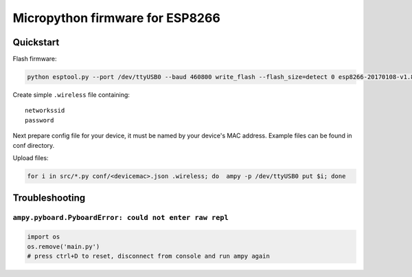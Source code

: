 ================================
Micropython firmware for ESP8266
================================

Quickstart
==========

Flash firmware:

.. code-block:: bash

    python esptool.py --port /dev/ttyUSB0 --baud 460800 write_flash --flash_size=detect 0 esp8266-20170108-v1.8.7.bin

Create simple ``.wireless`` file containing:

::

    networkssid
    password

Next prepare config file for your device, it must be named by your device's
MAC address. Example files can be found in conf directory.

Upload files:

.. code-block:: bash

    for i in src/*.py conf/<devicemac>.json .wireless; do  ampy -p /dev/ttyUSB0 put $i; done

Troubleshooting
===============

``ampy.pyboard.PyboardError: could not enter raw repl``
-------------------------------------------------------
.. code-block:: bash

    import os
    os.remove('main.py')
    # press ctrl+D to reset, disconnect from console and run ampy again
